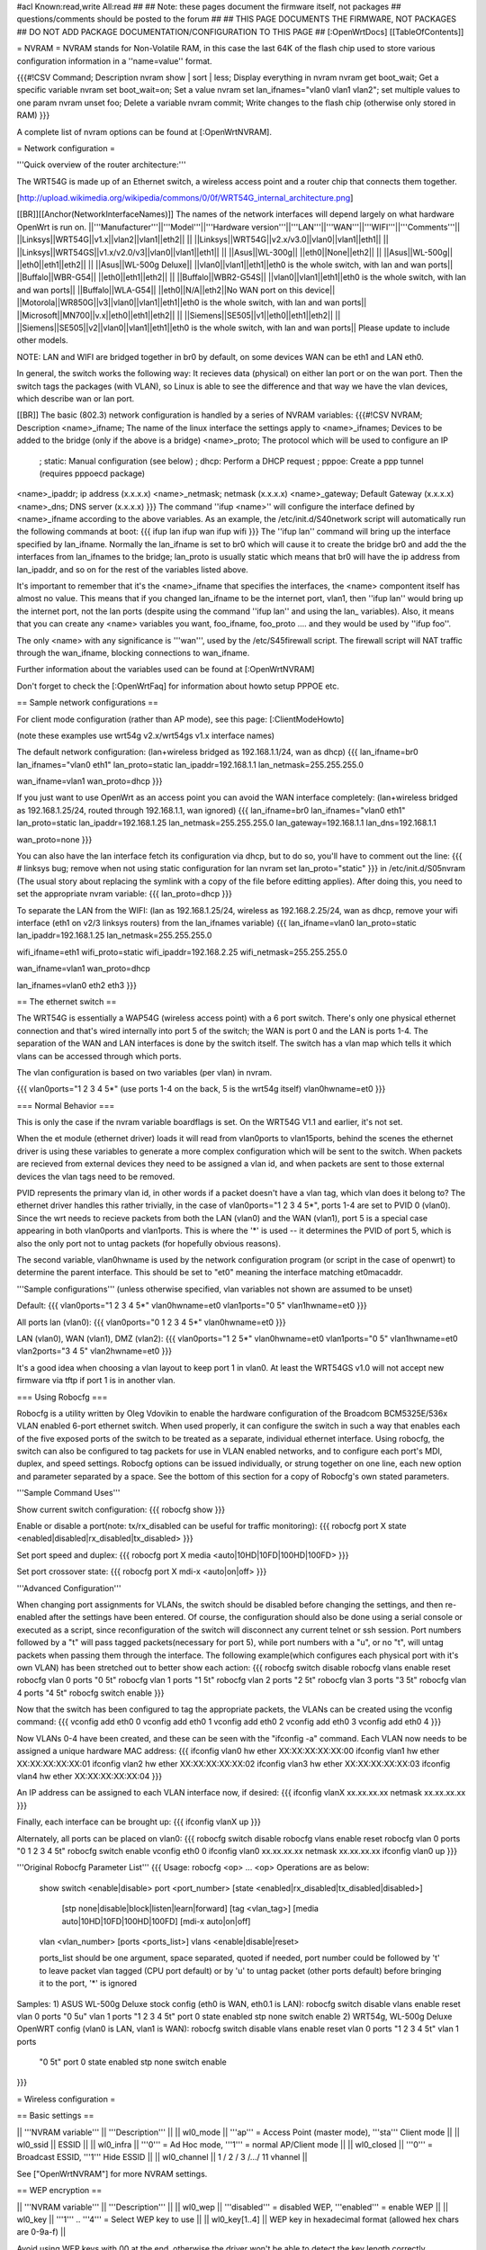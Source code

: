 #acl Known:read,write All:read
##
## Note: these pages document the firmware itself, not packages
##       questions/comments should be posted to the forum
##
## THIS PAGE DOCUMENTS THE FIRMWARE, NOT PACKAGES
## DO NOT ADD PACKAGE DOCUMENTATION/CONFIGURATION TO THIS PAGE
##
[:OpenWrtDocs]
[[TableOfContents]]

= NVRAM =
NVRAM stands for Non-Volatile RAM, in this case the last 64K of the flash chip used to store various configuration information in a ''name=value'' format.

{{{#!CSV
Command; Description
nvram show | sort | less; Display everything in nvram
nvram get boot_wait; Get a specific variable
nvram set boot_wait=on; Set a value
nvram set lan_ifnames="vlan0 vlan1 vlan2"; set multiple values to one param
nvram unset foo; Delete a variable
nvram commit; Write changes to the flash chip (otherwise only stored in RAM)
}}}

A complete list of nvram options can be found at [:OpenWrtNVRAM].

= Network configuration =

'''Quick overview of the router architecture:'''

The WRT54G is made up of an Ethernet switch, a wireless access point and a router chip that connects them together.

[http://upload.wikimedia.org/wikipedia/commons/0/0f/WRT54G_internal_architecture.png]

[[BR]][[Anchor(NetworkInterfaceNames)]]
The names of the network interfaces will depend largely on what hardware OpenWrt is run on.
||'''Manufacturer'''||'''Model'''||'''Hardware version'''||'''LAN'''||'''WAN'''||'''WIFI'''||'''Comments'''||
||Linksys||WRT54G||v1.x||vlan2||vlan1||eth2|| ||
||Linksys||WRT54G||v2.x/v3.0||vlan0||vlan1||eth1|| ||
||Linksys||WRT54GS||v1.x/v2.0/v3||vlan0||vlan1||eth1|| ||
||Asus||WL-300g|| ||eth0||None||eth2|| ||
||Asus||WL-500g|| ||eth0||eth1||eth2|| ||
||Asus||WL-500g Deluxe|| ||vlan0||vlan1||eth1||eth0 is the whole switch, with lan and wan ports||
||Buffalo||WBR-G54|| ||eth0||eth1||eth2|| ||
||Buffalo||WBR2-G54S|| ||vlan0||vlan1||eth1||eth0 is the whole switch, with lan and wan ports||
||Buffalo||WLA-G54|| ||eth0||N/A||eth2||No WAN port on this device||
||Motorola||WR850G||v3||vlan0||vlan1||eth1||eth0 is the whole switch, with lan and wan ports||
||Microsoft||MN700||v.x||eth0||eth1||eth2|| ||
||Siemens||SE505||v1||eth0||eth1||eth2|| ||
||Siemens||SE505||v2||vlan0||vlan1||eth1||eth0 is the whole switch, with lan and wan ports||
Please update to include other models.

NOTE: LAN and WIFI are bridged together in br0 by default, on some devices WAN can be eth1 and LAN eth0.

In general, the switch works the following way: It recieves data (physical) on either
lan port or on the wan port. Then the switch tags the packages (with VLAN), so Linux
is able to see the difference and that way we have the vlan devices, which describe wan
or lan port.

[[BR]]
The basic (802.3) network configuration is handled by a series of NVRAM variables:
{{{#!CSV
NVRAM; Description
<name>_ifname; The name of the linux interface the settings apply to
<name>_ifnames; Devices to be added to the bridge (only if the above is a bridge)
<name>_proto; The protocol which will be used to configure an IP
            ; static: Manual configuration (see below)
            ; dhcp: Perform a DHCP request
            ; pppoe: Create a ppp tunnel (requires pppoecd package)
<name>_ipaddr; ip address (x.x.x.x)
<name>_netmask; netmask (x.x.x.x)
<name>_gateway; Default Gateway (x.x.x.x)
<name>_dns; DNS server (x.x.x.x)
}}}
The command ''ifup <name>'' will configure the interface defined by <name>_ifname according to the above variables. As an example, the /etc/init.d/S40network script will automatically run the following commands at boot:
{{{
ifup lan
ifup wan
ifup wifi
}}}
The ''ifup lan'' command will bring up the interface specified by lan_ifname. Normally the lan_ifname is set to br0 which will cause it to create the bridge br0 and add the the interfaces from lan_ifnames to the bridge; lan_proto is usually static which means that br0 will have the ip address from lan_ipaddr, and so on for the rest of the variables listed above.

It's important to remember that it's the <name>_ifname that specifies the interfaces, the <name> compontent itself has almost no value. This means that if you changed lan_ifname to be the internet port, vlan1, then ''ifup lan'' would bring up the internet port, not the lan ports (despite using the command ''ifup lan'' and using the lan_ variables). Also, it means that you can create any <name> variables you want, foo_ifname, foo_proto .... and they would be used by ''ifup foo''.

The only <name> with any significance is '''wan''', used by the /etc/S45firewall script. The firewall script will NAT traffic through the wan_ifname, blocking connections to wan_ifname.

Further information about the variables used can be found at [:OpenWrtNVRAM]

Don't forget to check the [:OpenWrtFaq] for information about howto setup PPPOE etc.

== Sample network configurations ==

For client mode configuration (rather than AP mode), see this page: [:ClientModeHowto]

(note these examples use wrt54g v2.x/wrt54gs v1.x interface names)

The default network configuration:
(lan+wireless bridged as 192.168.1.1/24, wan as dhcp)
{{{
lan_ifname=br0
lan_ifnames="vlan0 eth1"
lan_proto=static
lan_ipaddr=192.168.1.1
lan_netmask=255.255.255.0

wan_ifname=vlan1
wan_proto=dhcp
}}}


If you just want to use OpenWrt as an access point you can avoid the WAN interface completely:
(lan+wireless bridged as 192.168.1.25/24, routed through 192.168.1.1, wan ignored)
{{{
lan_ifname=br0
lan_ifnames="vlan0 eth1"
lan_proto=static
lan_ipaddr=192.168.1.25
lan_netmask=255.255.255.0
lan_gateway=192.168.1.1
lan_dns=192.168.1.1

wan_proto=none
}}}

You can also have the lan interface fetch its configuration via dhcp, but to do so, you'll have to comment out the line:
{{{
# linksys bug; remove when not using static configuration for lan
nvram set lan_proto="static"
}}}
in /etc/init.d/S05nvram (The usual story about replacing the symlink with a copy of the file before editting applies).
After doing this, you need to set the appropriate nvram variable:
{{{
lan_proto=dhcp
}}}

To separate the LAN from the WIFI:
(lan as 192.168.1.25/24, wireless as 192.168.2.25/24, wan as dhcp, remove your wifi interface (eth1 on v2/3 linksys routers) from the lan_ifnames variable)
{{{
lan_ifname=vlan0
lan_proto=static
lan_ipaddr=192.168.1.25
lan_netmask=255.255.255.0

wifi_ifname=eth1
wifi_proto=static
wifi_ipaddr=192.168.2.25
wifi_netmask=255.255.255.0

wan_ifname=vlan1
wan_proto=dhcp

lan_ifnames=vlan0 eth2 eth3
}}}

== The ethernet switch ==

The WRT54G is essentially a WAP54G (wireless access point) with a 6 port switch. There's only one physical ethernet connection and that's wired internally into port 5 of the switch; the WAN is port 0 and the LAN is ports 1-4. The separation of the WAN and LAN interfaces is done by the switch itself. The switch has a vlan map which tells it which vlans can be accessed through which ports.

The vlan configuration is based on two variables (per vlan) in nvram.

{{{
vlan0ports="1 2 3 4 5*" (use ports 1-4 on the back, 5 is the wrt54g itself)
vlan0hwname=et0
}}}

=== Normal Behavior ===

This is only the case if the nvram variable boardflags is set. On the WRT54G V1.1 and earlier, it's not set.

When the et module (ethernet driver) loads it will read from vlan0ports to vlan15ports, behind the scenes the ethernet driver is using these variables to generate a more complex configuration which will be sent to the switch. When packets are recieved from external devices they need to be assigned a vlan id, and when packets are sent to those external devices the vlan tags need to be removed.

PVID represents the primary vlan id, in other words if a packet doesn't have a vlan tag, which vlan does it belong to? The ethernet driver handles this rather trivially, in the case of vlan0ports="1 2 3 4 5*", ports 1-4 are set to PVID 0 (vlan0). Since the wrt needs to recieve packets from both the LAN (vlan0) and the WAN (vlan1), port 5 is a special case appearing in both vlan0ports and vlan1ports. This is where the '*' is used -- it determines the PVID of port 5, which is also the only port not to untag packets (for hopefully obvious reasons).

The second variable, vlan0hwname is used by the network configuration program (or script in the case of openwrt) to determine the parent interface. This should be set to "et0" meaning the interface matching et0macaddr.

'''Sample configurations'''
(unless otherwise specified, vlan variables not shown are assumed to be unset)

Default:
{{{
vlan0ports="1 2 3 4 5*"
vlan0hwname=et0
vlan1ports="0 5"
vlan1hwname=et0
}}}

All ports lan (vlan0):
{{{
vlan0ports="0 1 2 3 4 5*"
vlan0hwname=et0
}}}

LAN (vlan0), WAN (vlan1), DMZ (vlan2):
{{{
vlan0ports="1 2 5*"
vlan0hwname=et0
vlan1ports="0 5"
vlan1hwname=et0
vlan2ports="3 4 5"
vlan2hwname=et0
}}}

It's a good idea when choosing a vlan layout to keep port 1 in vlan0. At least the WRT54GS v1.0 will not accept new firmware via tftp if port 1 is in another vlan.

=== Using Robocfg ===

Robocfg is a utility written by Oleg Vdovikin to enable the hardware configuration of the Broadcom BCM5325E/536x VLAN enabled 6-port ethernet switch.  When used properly, it can configure the switch in such a way that enables each of the five exposed ports of the switch to be treated as a separate, individual ethernet interface.  Using robocfg, the switch can also be configured to tag packets for use in VLAN enabled networks, and to configure each port's MDI, duplex, and speed settings.  Robocfg options can be issued individually, or strung together on one line, each new option and parameter separated by a space.  See the bottom of this section for a copy of Robocfg's own stated parameters.

'''Sample Command Uses'''

Show current switch configuration:
{{{
robocfg show
}}}

Enable or disable a port(note: tx/rx_disabled can be useful for traffic monitoring):
{{{
robocfg port X state <enabled|disabled|rx_disabled|tx_disabled>
}}}

Set port speed and duplex:
{{{
robocfg port X media <auto|10HD|10FD|100HD|100FD>
}}}

Set port crossover state:
{{{
robocfg port X mdi-x <auto|on|off>
}}}

'''Advanced Configuration'''

When changing port assignments for VLANs, the switch should be disabled before changing the settings, and then re-enabled after the settings have been entered.  Of course, the configuration should also be done using a serial console or executed as a script, since reconfiguration of the switch will disconnect any current telnet or ssh session.  Port numbers followed by a "t" will pass tagged packets(necessary for port 5), while port numbers with a "u", or no "t", will untag packets when passing them through the interface.  The following example(which configures each physical port with it's own VLAN) has been stretched out to better show each action:
{{{
robocfg switch disable
robocfg vlans enable reset
robocfg vlan 0 ports "0 5t"
robocfg vlan 1 ports "1 5t"
robocfg vlan 2 ports "2 5t"
robocfg vlan 3 ports "3 5t"
robocfg vlan 4 ports "4 5t"
robocfg switch enable
}}}

Now that the switch has been configured to tag the appropriate packets, the VLANs can be created using the vconfig command:
{{{
vconfig add eth0 0
vconfig add eth0 1
vconfig add eth0 2
vconfig add eth0 3
vconfig add eth0 4
}}}

Now VLANs 0-4 have been created, and these can be seen with the "ifconfig -a" command.  Each VLAN now needs to be assigned a unique hardware MAC address:
{{{
ifconfig vlan0 hw ether XX:XX:XX:XX:XX:00
ifconfig vlan1 hw ether XX:XX:XX:XX:XX:01
ifconfig vlan2 hw ether XX:XX:XX:XX:XX:02
ifconfig vlan3 hw ether XX:XX:XX:XX:XX:03
ifconfig vlan4 hw ether XX:XX:XX:XX:XX:04
}}}

An IP address can be assigned to each VLAN interface now, if desired:
{{{
ifconfig vlanX xx.xx.xx.xx netmask xx.xx.xx.xx
}}}

Finally, each interface can be brought up:
{{{
ifconfig vlanX up
}}}

Alternately, all ports can be placed on vlan0:
{{{
robocfg switch disable
robocfg vlans enable reset
robocfg vlan 0 ports "0 1 2 3 4 5t"
robocfg switch enable
vconfig eth0 0
ifconfig vlan0 xx.xx.xx.xx netmask xx.xx.xx.xx
ifconfig vlan0 up
}}}

'''Original Robocfg Parameter List'''
{{{
Usage: robocfg <op> ... <op>
Operations are as below:
        show
        switch <enable|disable>
        port <port_number> [state <enabled|rx_disabled|tx_disabled|disabled>]
                [stp none|disable|block|listen|learn|forward] [tag <vlan_tag>]
                [media auto|10HD|10FD|100HD|100FD] [mdi-x auto|on|off]
        vlan <vlan_number> [ports <ports_list>]
        vlans <enable|disable|reset>

        ports_list should be one argument, space separated, quoted if needed,
        port number could be followed by 't' to leave packet vlan tagged (CPU
        port default) or by 'u' to untag packet (other ports default) before
        bringing it to the port, '*' is ignored

Samples:
1) ASUS WL-500g Deluxe stock config (eth0 is WAN, eth0.1 is LAN):
robocfg switch disable vlans enable reset vlan 0 ports "0 5u" vlan 1 ports "1 2
3 4 5t" port 0 state enabled stp none switch enable
2) WRT54g, WL-500g Deluxe OpenWRT config (vlan0 is LAN, vlan1 is WAN):
robocfg switch disable vlans enable reset vlan 0 ports "1 2 3 4 5t" vlan 1 ports
 "0 5t" port 0 state enabled stp none switch enable
}}}

= Wireless configuration =

== Basic settings ==

|| '''NVRAM variable''' || '''Description''' ||
|| wl0_mode  || '''ap''' = Access Point (master mode), '''sta''' Client mode ||
|| wl0_ssid  || ESSID ||
|| wl0_infra || '''0''' = Ad Hoc mode, '''1''' = normal AP/Client mode ||
|| wl0_closed || '''0''' = Broadcast ESSID, '''1''' Hide ESSID ||
|| wl0_channel || 1 / 2 / 3 /.../ 11 vhannel ||

See ["OpenWrtNVRAM"] for more NVRAM settings.

== WEP encryption ==

|| '''NVRAM variable''' || '''Description''' ||
|| wl0_wep || '''disabled''' = disabled WEP, '''enabled''' = enable WEP ||
|| wl0_key || '''1''' .. '''4''' = Select WEP key to use ||
|| wl0_key[1..4] || WEP key in hexadecimal format (allowed hex chars are 0-9a-f) ||

Avoid using WEP keys with 00 at the end, otherwise the driver won't be able to detect the key length correctly.

A 128-Bit WEP key must be 26 hex digits long.

Setting up WPA will override any WEP settings.

== WPA encryption ==

For enabling WPA, you need to install the nas package.
When you enable or disable WPA settings, you should make sure that the NVRAM variable '''wl0_auth_mode''' is unset, because it is obsolete.

More information is on ["OpenWrtDocs/nas"]. (solve problem with WhiteRussian RC2 and client mode)

|| '''NVRAM variable''' || '''Description''' ||
||<rowspan=6> wl0_akm || '''open''' = No WPA ||
||  '''psk''' = WPA Personal/PSK (Preshared Key) ||
||  '''wpa''' WPA with a RADIUS server ||
||  '''psk2''' = WPA2 PSK ||
||  '''wpa2''' WPA2 with RADIUS ||
||  '''"psk psk2"''' or '''"wpa wpa2"''' = support both WPA and WPA2 ||
||<rowspan=3> wl0_crypto || '''tkip''' = RC4 encryption ||
||  '''aes''' = AES encryption ||
||  '''aes+tkip''' = support both ||
|| wl0_wpa_psk || Password to use with WPA/WPA2 PSK (at least 8, up to 63 chars) ||
|| wl0_radius_key || Shared Secret for connection to the Radius server ||
|| wl0_radius_ipaddr || IP to connect... ||
|| wl0_radius_port || Port# to connect... ||

== Wireless Distribution System (WDS) / Repeater / Bridge ==

OpenWrt supports the WDS protocol, which allows a point to point link to be established between two access points. By default, WDS links are added to the br0 bridge, treating them as part of the lan/wifi segment; clients will be able to seamlessly connect through either access point using wireless or the wired lan ports as if they were directly connected.

Configuration of WDS is simple, and depends on one of two variables

{{{#!CSV
NVRAM; Description
wl0_lazywds; Accept WDS connections from anyone (0:disabled 1:enabled)
wl0_wds; List of WDS peer mac addresses (xx:xx:xx:xx:xx:xx, space separated)
}}}

For security reasons, it's recommended that you leave wl0_lazywds off and use wl0_wds to control WDS access to your AP.
wl0_wds functions as an access list of peers to accept connections from and peers to try to connect to; the peers will either need the mac address of your AP in their wl0_wds list, or wl0_lazywds enabled.

Easy steps for a successfull WDS:

First do it without wireless protection and then activate the protection.
If you activate both you will double the pain to find a problem.

 1. Configure the IPs of each AP - don't use the same! For easier maintenance you can use the same subnet.
 1. Add the '''other''' APs MAC address to the list of allowed peers to each AP. With OpenWRT it's the variable wl0_wds.
 1. Disable all the unneeded services like DHCP, port forwarding, firewalling etc. '''except''' on the AP the has the internet connection. Remember: The other APs only act as the extended arm of the internet connected AP.
 1. Configure the WLAN parameters on all APs identical. That is SSID, channel, etc. - keep it simple. If you want to try boosters etc. do this later.
 1. Have you commited your values? Do it. And reboot.
 1. Now connect a lan cable to each AP and try to ping the internet AP. It should answer. Else start checking the settings.
 1. You are done. Now activate security on the devices. Optionally hide the SSID (wl0_closed=1). If WPA-PSK doesn't work chances are that a peer partner doesn't support it. Try WEP.

/!\ Note: if you broke up your bridge as detailed in
"To separate the LAN from the WIFI" above, this will not just work, since you no longer have a br0 device. You will have to add a bridge to one of your devices again, and create appropriate firewall rules, to make things work. There are currently no detailed instructions on how to set this up, so you better no what you are doing...

== OpenWrt as client / wireless bridge ==

Starting with RC2 WhiteRussian basically the only thing you have to do is to switch the WL mode like with the bridge:

{{{
nvram set wl0_mode=sta
}}}

For more information, see ["ClientModeHowto"]

= Software configuration =

== System ==

=== dnsmasq ===

Dnsmasq is lightweight, easy to configure DNS forwarder and DHCP server.

Documentation can be found at ["OpenWrtDocs/dnsmasq"]

=== nas ===

'''nas''' is the binary, Broadcom proprietary, tool that sets up security connection on wireless device.

Documentation with discovered feature can be found at ["OpenWrtDocs/nas"] .

=== wl ===

'''wl''' is a proprietary Linksys binary tool for setting the parameters of the wireless interface.

Documentation with discovered feature can be found at ["OpenWrtDocs/wl"] .

=== TimeZone and NTP ===

To set a Time Zone type something like the following line in /etc/profile:
{{{
export TZ="CET-1CETDST"
}}}
''note: This sets TimeZome to GMT+1''

If you want to use a TimeClient to Syncronize, use rdate
for that (Note: rdate uses port 37/tcp on remote host). Create a file in /etc/init.d/ called S51rdate, with the contents:

{{{
#!/bin/sh
/usr/sbin/rdate 128.138.140.44
}}}

save it, and then type this at a prompt to make it executable:

{{{
chmod a+x /etc/init.d/S51rdate
}}}

Putting a TimeZone entry for the Systemlogger could also be an good idea
simply put a line like something in /etc/TZ:

{{{
CET-1CEST-2,M3.5.0/02:00:00,M10.5.0/03:00:00
}}}
''note: this sets TimeZone for CET/CEST (Central European Time UTC+1 / Central European Summer Time UTC+2) and the starting (5th week of March at 02:00) and endtime (5th week of October at 03:00) of DST (Daylight Saving Time).''

More can be found here: http://leaf.sourceforge.net/doc/guide/buci-tz.html#id2594640
and: http://openwrt.org/forum/viewtopic.php?id=131

Examples:
||<rowspan=6>Australia||Melbourne,Canberra,Sydney||EST-10EDT-11,M10.5.0/02:00:00,M3.5.0/03:00:00||
||Perth||WST-8||
||Brisbane||EST-10||
||Adelaide||CST-9:30CDT-10:30,M10.5.0/02:00:00,M3.5.0/03:00:00||
||Darwin||CST-9:30||
||Hobart||EST-10EDT-11,M10.1.0/02:00:00,M3.5.0/03:00:00||
||<rowspan=18>Europe||Amsterdam, Netherlands||CET-1CEST-2,M3.5.0/02:00:00,M10.5.0/03:00:00||
||Athens, Greece||EET-2EEST-3,M3.5.0/03:00:00,M10.5.0/04:00:00||
||Barcelona, Spain||CET-1CEST-2,M3.5.0/02:00:00,M10.5.0/03:00:00||
||Berlin, Germany||CET-1CEST-2,M3.5.0/02:00:00,M10.5.0/03:00:00||
||Brussels, Belgium||CET-1CEST-2,M3.5.0/02:00:00,M10.5.0/03:00:00||
||Budapest, Hungary||CET-1CEST-2,M3.5.0/02:00:00,M10.5.0/03:00:00||
||Copenhagen, Denmark||CET-1CEST-2,M3.5.0/02:00:00,M10.5.0/03:00:00||
||Dublin, Ireland||GMT+0IST-1,M3.5.0/01:00:00,M10.5.0/02:00:00||
||Geneva, Switzerland||CET-1CEST-2,M3.5.0/02:00:00,M10.5.0/03:00:00||
||Helsinki, Finland||EET-2EEST-3,M3.5.0/03:00:00,M10.5.0/04:00:00||
||Lisbon, Portugal||WET-0WEST-1,M3.5.0/01:00:00,M10.5.0/02:00:00||
||London, Great Britain||GMT+0BST-1,M3.5.0/01:00:00,M10.5.0/02:00:00||
||Madrid, Spain||CET-1CEST-2,M3.5.0/02:00:00,M10.5.0/03:00:00||
||Oslo, Norway||CET-1CEST-2,M3.5.0/02:00:00,M10.5.0/03:00:00||
||Paris, France||CET-1CEST-2,M3.5.0/02:00:00,M10.5.0/03:00:00||
||Prague, Czech Republic||CET-1CEST-2,M3.5.0/02:00:00,M10.5.0/03:00:00||
||Roma, Italy||CET-1CEST-2,M3.5.0/02:00:00,M10.5.0/03:00:00||
||Stockholm, Sweden||CET-1CEST-2,M3.5.0/02:00:00,M10.5.0/03:00:00||
||New Zealand||Auckland,Wellington||NZST-12NZDT-13,M10.1.0/02:00:00,M3.3.0/03:00:00||
||<rowspan=7>USA & Canada||Hawaii Time||HAW10||
||Alaska Time||AKST9AKDT||
||Pacific Time||PST8PDT||
||Mountain Time||MST7MDT||
||Central Time||CST6CDT||
||Eastern Time||EST5EDT||
||Atlantic Time||AST4ADT||
||<rowspan=7>Asia||Jakarta||WIB-7||
Please update and include your Time Zone.[[BR]]
You can find more on timezones on [http://www.timeanddate.com/worldclock/ timeanddate.com].

=== Crontab ===
HowtoEnableCron


=== PPPoE Internet Connection ===
Be sure you have the pppoe modules/packages installed!

Set the nvram according to
{{{
nvram set wan_ifname=ppp0
nvram set wan_proto=pppoe
nvram set ppp_mtu=1492 # The MTU of your ISP
nvram set pppoe_ifname=vlan1 # For WRT54GS only. This should be your wan port.
nvram set ppp_username=your_isp_login
nvram set ppp_passwd=your_isp_password
nvram commit
}}}
and reboot.

Use ifconfig (device ppp0) or ping to determine the link is up. If there is no link enable '''debug''' in ''/etc/ppp/options'' and use '''logread''' to check the error messages.

If you have services (vpn, ntpd) that should be started after the link is up, put the start-scripts in ''/etc/ppp/ip-up'' (don't forget to chmod +x).
For example:
{{{
#!/bin/sh

sh /etc/init.d/S55ntpd start
/usr/sbin/openvpn /etc/openvpn.conf
}}}

=== Access to syslog ===
If you want to read the syslog messages, use the '''logread''' tool.

== Applications ==

=== httpd ===

'''httpd''' is the binary, part of BusyBox, tool that start http daemon.

Documentation can be found at ["OpenWrtDocs/httpd"] .

=== socks-Proxy ===

There is a socks-proxy available for OpenWRT, it is called '''srelay''' (Find via the package tracker). However, there is no documentation for this package. So, here is a quick guide:

srelay comes with a configuration file: /etc/srelay.conf (surprise surprise).
It has some examples, but basically you will want to do this:

{{{
192.168.1.0/24 any -
}}}

This should give every computer in the 192.168.1-Subnet access to srelay while keeping everything else out.

Then start srelay: '''srelay -c /etc/srelay.conf -r -s'''. Find out more about the available options with '''srelay -h'''.

Keep in mind that this information was found using trial-and-error-methods, so it might still be faulty or have unwanted side effects.

=== uPnP ===

'''uPnP''' is Universal Plug and Play.  You can use either the LinkSys binary from the original firmware or the compiled version.

Documentation and the background of uPnP can be found at ["OpenWrtDocs/upnp"]

=== CUPS - Printing system with spooling ===

You can not print a testpage on the local cups, because this would need to have ghostscript installed on your embedded system.

If you have a special Postscript Printer Description (ppd) file for your printer, copy it to /usr/share/cups/model/
and restart cupsd. Cups will install it in /etc/cups/ppd and you can choose it via the web interface. (192.168.1.1:631)

If you have problems with permissions, try to change /etc/cups/cupsd.conf to fit your local TCP/IP network:

{{{
<Location />
Order Deny,Allow
Deny From All
Allow from 127.0.0.1
Allow from 192.168.1.0/24 #your ip area.
</Location>
}}}

MacOS X tip:
Configure your extended printer settings. If you use the standard printer settings and add an ipp printer, macosx will add after the server adress /ipp . But this class etc. does not exist on your cupsd.

= Hardware =

== LED ==

Document can be found at ["wrtLEDCodes"]
